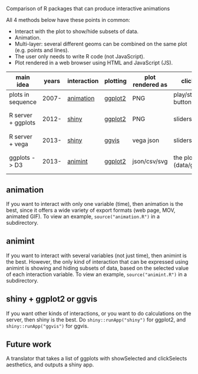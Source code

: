 Comparison of R packages that can produce interactive animations

All 4 methods below have these points in common:

- Interact with the plot to show/hide subsets of data.
- Animation.
- Multi-layer: several different geoms can be combined on the same plot (e.g. points and lines).
- The user only needs to write R code (not JavaScript).
- Plot rendered in a web browser using HTML and JavaScript (JS).

| main idea          | years | interaction | plotting | plot rendered as | click on              | server? | interaction variables | programming | user LOC | user needs to learn                      |
|--------------------+-------+-------------+----------+------------------+-----------------------+---------+-----------------------+-------------+----------+------------------------------------------|
| plots in sequence  | 2007- | [[https://github.com/yihui/animation][animation]]   | [[https://github.com/hadley/ggplot2][ggplot2]]  | PNG              | play/stop buttons     | no      | 1 = time              | imperative  |       40 | saveHTML()                               |
| R server + ggplots | 2012- | [[http://www.rstudio.com/shiny/][shiny]]       | [[https://github.com/hadley/ggplot2][ggplot2]]  | PNG              | sliders, etc.         | yes     | several               | reactive    |       60 | shinyServer(), shinyUI(), reactive()     |
| R server + vega    | 2013- | [[http://www.rstudio.com/shiny/][shiny]]       | [[https://github.com/rstudio/ggvis][ggvis]]    | vega json        | sliders, etc.         | yes     | several               | reactive    |       70 | node(), mark_point()                     |
| ggplots -> D3      | 2013- | [[https://github.com/tdhock/animint][animint]]     | [[https://github.com/hadley/ggplot2][ggplot2]]  | json/csv/svg     | the plot (data/geoms) | no      | several               | declarative |       20 | clickSelects, showSelected, gg2animint() |

** animation 

If you want to interact with only one variable (time), then animation
is the best, since it offers a wide variety of export formats (web
page, MOV, animated GIF). To view an example, 
=source("animation.R")= in a subdirectory.

** animint

If you want to interact with several variables (not just time), then
animint is the best. However, the only kind of interaction that can be
expressed using animint is showing and hiding subsets of data, based
on the selected value of each interaction variable. To view an
example, =source("animint.R")= in a subdirectory.

** shiny + ggplot2 or ggvis

If you want other kinds of interactions, or you want to do
calculations on the server, then shiny is the best. Do
=shiny::runApp("shiny")= for ggplot2, and =shiny::runApp("ggvis")= for
ggvis.

** Future work

A translator that takes a list of ggplots with showSelected and
clickSelects aesthetics, and outputs a shiny app.
